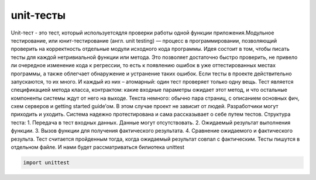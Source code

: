 unit-тесты
=========================

.. autosummary::
   :toctree: generated
Unit-тест - это тест, который используетсядля проверки работы одной функции приложения.Модульное тестирование, или юнит-тестирование (англ. unit testing) — процесс в программировании, позволяющий проверить на корректность отдельные модули исходного кода программы.
Идея состоит в том, чтобы писать тесты для каждой нетривиальной функции или метода. Это позволяет достаточно быстро проверить, не привело ли очередное изменение кода к регрессии, то есть к появлению ошибок в уже оттестированных местах программы, а также облегчает обнаружение и устранение таких ошибок.
Если тесты в проекте действительно запускаются, то их много. И каждый из них – атомарный: один тест проверяет только одну вещь. Тест является спецификацией метода класса, контрактом: какие входные параметры ожидает этот метод, и что остальные компоненты системы ждут от него на выходе. Текста немного: обычно пара страниц, с описанием основных фич, схем серверов и getting started guide’ом. В этом случае проект не зависит от людей. Разработчики могут приходить и уходить. Система надежно протестирована и сама рассказывает о себе путем тестов.
Структура теста:
1. Передача в тест входных данных. Данные могут отсутствовать.
2. Ожидаемый результат выполнения функции.
3. Вызов функции для получения фактического результата.
4. Сравнение ожидаемого и фактического результа. 
Тест считается пройденным тогда, когда ожидаемый результат совпал с фактическим.
Тесты пишутся в отдельном файле. И нами будет рассматриваться билиотека unittest 

.. code-block:: python
   
   import unittest


   

